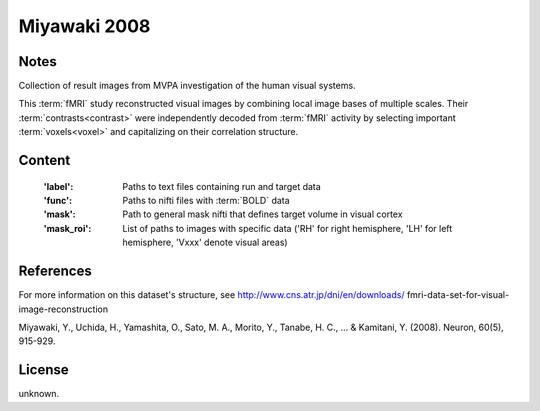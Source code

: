 Miyawaki 2008
=============


Notes
-----
Collection of result images from MVPA investigation of the human visual systems.

This :term:`fMRI` study reconstructed visual images by combining local
image bases of multiple scales. Their :term:`contrasts<contrast>` were independently
decoded from :term:`fMRI` activity by selecting important :term:`voxels<voxel>` and
capitalizing on their correlation structure.

Content
-------
    :'label': Paths to text files containing run and target data
    :'func': Paths to nifti files with :term:`BOLD` data
    :'mask': Path to general mask nifti that defines target volume in visual cortex
    :'mask_roi': List of paths to images with specific data ('RH' for right hemisphere, 'LH' for left hemisphere, 'Vxxx' denote visual areas)


References
----------
For more information on this dataset's structure, see
http://www.cns.atr.jp/dni/en/downloads/ fmri-data-set-for-visual-image-reconstruction

Miyawaki, Y., Uchida, H., Yamashita, O., Sato, M. A.,
Morito, Y., Tanabe, H. C., ... & Kamitani, Y. (2008).
Neuron, 60(5), 915-929.


License
-------
unknown.
